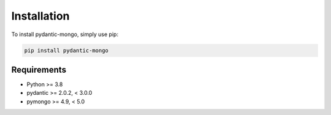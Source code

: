 Installation
============

To install pydantic-mongo, simply use pip:

.. code-block:: bash

    pip install pydantic-mongo

Requirements
------------

* Python >= 3.8
* pydantic >= 2.0.2, < 3.0.0
* pymongo >= 4.9, < 5.0
